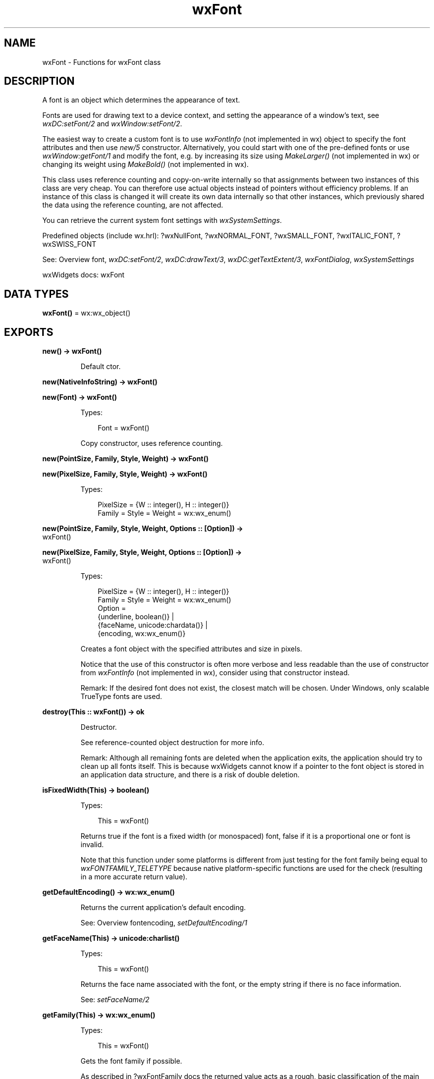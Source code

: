 .TH wxFont 3 "wx 2.2.2" "wxWidgets team." "Erlang Module Definition"
.SH NAME
wxFont \- Functions for wxFont class
.SH DESCRIPTION
.LP
A font is an object which determines the appearance of text\&.
.LP
Fonts are used for drawing text to a device context, and setting the appearance of a window\&'s text, see \fIwxDC:setFont/2\fR\& and \fIwxWindow:setFont/2\fR\&\&.
.LP
The easiest way to create a custom font is to use \fIwxFontInfo\fR\& (not implemented in wx) object to specify the font attributes and then use \fInew/5\fR\& constructor\&. Alternatively, you could start with one of the pre-defined fonts or use \fIwxWindow:getFont/1\fR\& and modify the font, e\&.g\&. by increasing its size using \fIMakeLarger()\fR\& (not implemented in wx) or changing its weight using \fIMakeBold()\fR\& (not implemented in wx)\&.
.LP
This class uses reference counting and copy-on-write internally so that assignments between two instances of this class are very cheap\&. You can therefore use actual objects instead of pointers without efficiency problems\&. If an instance of this class is changed it will create its own data internally so that other instances, which previously shared the data using the reference counting, are not affected\&.
.LP
You can retrieve the current system font settings with \fIwxSystemSettings\fR\&\&.
.LP
Predefined objects (include wx\&.hrl): ?wxNullFont, ?wxNORMAL_FONT, ?wxSMALL_FONT, ?wxITALIC_FONT, ?wxSWISS_FONT
.LP
See: Overview font, \fIwxDC:setFont/2\fR\&, \fIwxDC:drawText/3\fR\&, \fIwxDC:getTextExtent/3\fR\&, \fIwxFontDialog\fR\&, \fIwxSystemSettings\fR\& 
.LP
wxWidgets docs: wxFont
.SH DATA TYPES
.nf

\fBwxFont()\fR\& = wx:wx_object()
.br
.fi
.SH EXPORTS
.LP
.nf

.B
new() -> wxFont()
.br
.fi
.br
.RS
.LP
Default ctor\&.
.RE
.LP
.nf

.B
new(NativeInfoString) -> wxFont()
.br
.fi
.br
.nf

.B
new(Font) -> wxFont()
.br
.fi
.br
.RS
.LP
Types:

.RS 3
Font = wxFont()
.br
.RE
.RE
.RS
.LP
Copy constructor, uses reference counting\&.
.RE
.LP
.nf

.B
new(PointSize, Family, Style, Weight) -> wxFont()
.br
.fi
.br
.nf

.B
new(PixelSize, Family, Style, Weight) -> wxFont()
.br
.fi
.br
.RS
.LP
Types:

.RS 3
PixelSize = {W :: integer(), H :: integer()}
.br
Family = Style = Weight = wx:wx_enum()
.br
.RE
.RE
.LP
.nf

.B
new(PointSize, Family, Style, Weight, Options :: [Option]) ->
.B
       wxFont()
.br
.fi
.br
.nf

.B
new(PixelSize, Family, Style, Weight, Options :: [Option]) ->
.B
       wxFont()
.br
.fi
.br
.RS
.LP
Types:

.RS 3
PixelSize = {W :: integer(), H :: integer()}
.br
Family = Style = Weight = wx:wx_enum()
.br
Option = 
.br
    {underline, boolean()} |
.br
    {faceName, unicode:chardata()} |
.br
    {encoding, wx:wx_enum()}
.br
.RE
.RE
.RS
.LP
Creates a font object with the specified attributes and size in pixels\&.
.LP
Notice that the use of this constructor is often more verbose and less readable than the use of constructor from \fIwxFontInfo\fR\& (not implemented in wx), consider using that constructor instead\&.
.LP
Remark: If the desired font does not exist, the closest match will be chosen\&. Under Windows, only scalable TrueType fonts are used\&.
.RE
.LP
.nf

.B
destroy(This :: wxFont()) -> ok
.br
.fi
.br
.RS
.LP
Destructor\&.
.LP
See reference-counted object destruction for more info\&.
.LP
Remark: Although all remaining fonts are deleted when the application exits, the application should try to clean up all fonts itself\&. This is because wxWidgets cannot know if a pointer to the font object is stored in an application data structure, and there is a risk of double deletion\&.
.RE
.LP
.nf

.B
isFixedWidth(This) -> boolean()
.br
.fi
.br
.RS
.LP
Types:

.RS 3
This = wxFont()
.br
.RE
.RE
.RS
.LP
Returns true if the font is a fixed width (or monospaced) font, false if it is a proportional one or font is invalid\&.
.LP
Note that this function under some platforms is different from just testing for the font family being equal to \fIwxFONTFAMILY_TELETYPE\fR\& because native platform-specific functions are used for the check (resulting in a more accurate return value)\&.
.RE
.LP
.nf

.B
getDefaultEncoding() -> wx:wx_enum()
.br
.fi
.br
.RS
.LP
Returns the current application\&'s default encoding\&.
.LP
See: Overview fontencoding, \fIsetDefaultEncoding/1\fR\& 
.RE
.LP
.nf

.B
getFaceName(This) -> unicode:charlist()
.br
.fi
.br
.RS
.LP
Types:

.RS 3
This = wxFont()
.br
.RE
.RE
.RS
.LP
Returns the face name associated with the font, or the empty string if there is no face information\&.
.LP
See: \fIsetFaceName/2\fR\& 
.RE
.LP
.nf

.B
getFamily(This) -> wx:wx_enum()
.br
.fi
.br
.RS
.LP
Types:

.RS 3
This = wxFont()
.br
.RE
.RE
.RS
.LP
Gets the font family if possible\&.
.LP
As described in ?wxFontFamily docs the returned value acts as a rough, basic classification of the main font properties (look, spacing)\&.
.LP
If the current font face name is not recognized by \fIwxFont\fR\& or by the underlying system, \fIwxFONTFAMILY_DEFAULT\fR\& is returned\&.
.LP
Note that currently this function is not very precise and so not particularly useful\&. Font families mostly make sense only for font creation, see \fIsetFamily/2\fR\&\&.
.LP
See: \fIsetFamily/2\fR\& 
.RE
.LP
.nf

.B
getNativeFontInfoDesc(This) -> unicode:charlist()
.br
.fi
.br
.RS
.LP
Types:

.RS 3
This = wxFont()
.br
.RE
.RE
.RS
.LP
Returns the platform-dependent string completely describing this font\&.
.LP
Returned string is always non-empty unless the font is invalid (in which case an assert is triggered)\&.
.LP
Note that the returned string is not meant to be shown or edited by the user: a typical use of this function is for serializing in string-form a \fIwxFont\fR\& object\&.
.LP
See: \fISetNativeFontInfo()\fR\& (not implemented in wx), \fIgetNativeFontInfoUserDesc/1\fR\& 
.RE
.LP
.nf

.B
getNativeFontInfoUserDesc(This) -> unicode:charlist()
.br
.fi
.br
.RS
.LP
Types:

.RS 3
This = wxFont()
.br
.RE
.RE
.RS
.LP
Returns a user-friendly string for this font object\&.
.LP
Returned string is always non-empty unless the font is invalid (in which case an assert is triggered)\&.
.LP
The string does not encode all \fIwxFont\fR\& infos under all platforms; e\&.g\&. under wxMSW the font family is not present in the returned string\&.
.LP
Some examples of the formats of returned strings (which are platform-dependent) are in \fISetNativeFontInfoUserDesc()\fR\& (not implemented in wx)\&.
.LP
See: \fISetNativeFontInfoUserDesc()\fR\& (not implemented in wx), \fIgetNativeFontInfoDesc/1\fR\& 
.RE
.LP
.nf

.B
getPointSize(This) -> integer()
.br
.fi
.br
.RS
.LP
Types:

.RS 3
This = wxFont()
.br
.RE
.RE
.RS
.LP
Gets the point size as an integer number\&.
.LP
This function is kept for compatibility reasons\&. New code should use \fIGetFractionalPointSize()\fR\& (not implemented in wx) and support fractional point sizes\&.
.LP
See: \fIsetPointSize/2\fR\& 
.LP
See: \fIGetFractionalPointSize()\fR\& (not implemented in wx)
.RE
.LP
.nf

.B
getStyle(This) -> wx:wx_enum()
.br
.fi
.br
.RS
.LP
Types:

.RS 3
This = wxFont()
.br
.RE
.RE
.RS
.LP
Gets the font style\&.
.LP
See ?wxFontStyle for a list of valid styles\&.
.LP
See: \fIsetStyle/2\fR\& 
.RE
.LP
.nf

.B
getUnderlined(This) -> boolean()
.br
.fi
.br
.RS
.LP
Types:

.RS 3
This = wxFont()
.br
.RE
.RE
.RS
.LP
Returns true if the font is underlined, false otherwise\&.
.LP
See: \fIsetUnderlined/2\fR\& 
.RE
.LP
.nf

.B
getWeight(This) -> wx:wx_enum()
.br
.fi
.br
.RS
.LP
Types:

.RS 3
This = wxFont()
.br
.RE
.RE
.RS
.LP
Gets the font weight\&.
.LP
See ?wxFontWeight for a list of valid weight identifiers\&.
.LP
See: \fIsetWeight/2\fR\& 
.RE
.LP
.nf

.B
ok(This) -> boolean()
.br
.fi
.br
.RS
.LP
Types:

.RS 3
This = wxFont()
.br
.RE
.RE
.RS
.LP
See: \fIisOk/1\fR\&\&.
.RE
.LP
.nf

.B
isOk(This) -> boolean()
.br
.fi
.br
.RS
.LP
Types:

.RS 3
This = wxFont()
.br
.RE
.RE
.RS
.LP
Returns true if this object is a valid font, false otherwise\&.
.RE
.LP
.nf

.B
setDefaultEncoding(Encoding) -> ok
.br
.fi
.br
.RS
.LP
Types:

.RS 3
Encoding = wx:wx_enum()
.br
.RE
.RE
.RS
.LP
Sets the default font encoding\&.
.LP
See: Overview fontencoding, \fIgetDefaultEncoding/0\fR\& 
.RE
.LP
.nf

.B
setFaceName(This, FaceName) -> boolean()
.br
.fi
.br
.RS
.LP
Types:

.RS 3
This = wxFont()
.br
FaceName = unicode:chardata()
.br
.RE
.RE
.RS
.LP
Sets the facename for the font\&.
.LP
Remark: To avoid portability problems, don\&'t rely on a specific face, but specify the font family instead (see ?wxFontFamily and \fIsetFamily/2\fR\&)\&.
.LP
Return: true if the given face name exists; if the face name doesn\&'t exist in the user\&'s system then the font is invalidated (so that \fIisOk/1\fR\& will return false) and false is returned\&.
.LP
See: \fIgetFaceName/1\fR\&, \fIsetFamily/2\fR\& 
.RE
.LP
.nf

.B
setFamily(This, Family) -> ok
.br
.fi
.br
.RS
.LP
Types:

.RS 3
This = wxFont()
.br
Family = wx:wx_enum()
.br
.RE
.RE
.RS
.LP
Sets the font family\&.
.LP
As described in ?wxFontFamily docs the given \fIfamily\fR\& value acts as a rough, basic indication of the main font properties (look, spacing)\&.
.LP
Note that changing the font family results in changing the font face name\&.
.LP
See: \fIgetFamily/1\fR\&, \fIsetFaceName/2\fR\& 
.RE
.LP
.nf

.B
setPointSize(This, PointSize) -> ok
.br
.fi
.br
.RS
.LP
Types:

.RS 3
This = wxFont()
.br
PointSize = integer()
.br
.RE
.RE
.RS
.LP
Sets the font size in points to an integer value\&.
.LP
This is a legacy version of the function only supporting integer point sizes\&. It can still be used, but to avoid unnecessarily restricting the font size in points to integer values, consider using the new (added in wxWidgets 3\&.1\&.2) \fISetFractionalPointSize()\fR\& (not implemented in wx) function instead\&.
.RE
.LP
.nf

.B
setStyle(This, Style) -> ok
.br
.fi
.br
.RS
.LP
Types:

.RS 3
This = wxFont()
.br
Style = wx:wx_enum()
.br
.RE
.RE
.RS
.LP
Sets the font style\&.
.LP
See: \fIgetStyle/1\fR\& 
.RE
.LP
.nf

.B
setUnderlined(This, Underlined) -> ok
.br
.fi
.br
.RS
.LP
Types:

.RS 3
This = wxFont()
.br
Underlined = boolean()
.br
.RE
.RE
.RS
.LP
Sets underlining\&.
.LP
See: \fIgetUnderlined/1\fR\& 
.RE
.LP
.nf

.B
setWeight(This, Weight) -> ok
.br
.fi
.br
.RS
.LP
Types:

.RS 3
This = wxFont()
.br
Weight = wx:wx_enum()
.br
.RE
.RE
.RS
.LP
Sets the font weight\&.
.LP
See: \fIgetWeight/1\fR\& 
.RE